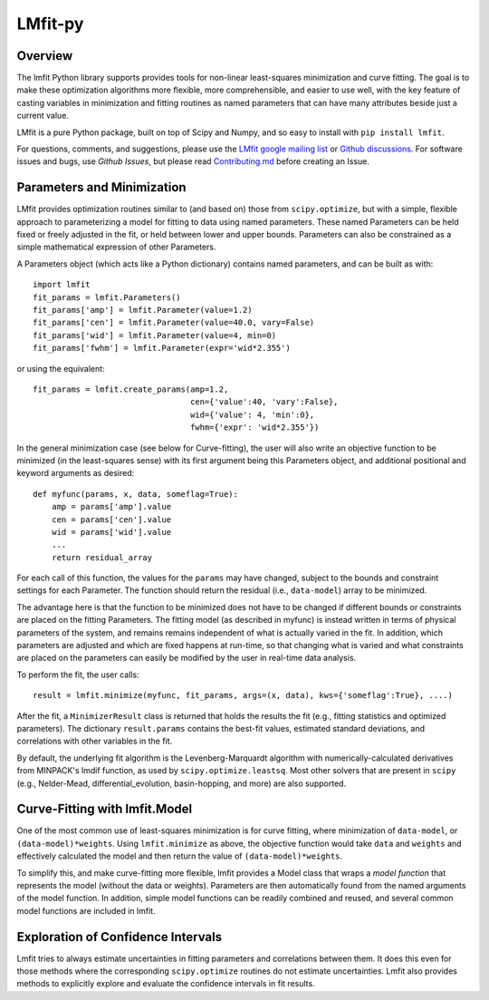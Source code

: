 LMfit-py
========

.. image:: https://dev.azure.com/lmfit/lmfit-py/_apis/build/status/lmfit.lmfit-py?branchName=master
    :target: https://dev.azure.com/lmfit/lmfit-py/_build/latest?definitionId=1&branchName=master

.. image:: https://codecov.io/gh/lmfit/lmfit-py/branch/master/graph/badge.svg
  :target: https://codecov.io/gh/lmfit/lmfit-py

.. image:: https://img.shields.io/pypi/v/lmfit.svg
   :target: https://pypi.org/project/lmfit

.. image:: https://img.shields.io/pypi/dm/lmfit.svg
   :target: https://pypi.org/project/lmfit

.. image:: https://img.shields.io/badge/docs-read-brightgreen
   :target: https://lmfit.github.io/lmfit-py/

.. image:: https://zenodo.org/badge/4185/lmfit/lmfit-py.svg
   :target: https://doi.org/10.5281/zenodo.598352

.. _LMfit google mailing list: https://groups.google.com/group/lmfit-py
.. _Github Discussions: https://github.com/lmfit/lmfit-py/discussions
.. _Github Issues: https://github.com/lmfit/lmfit-py/issues


..
   Note: the Zenodo target should be
   https://zenodo.org/badge/latestdoi/4185/lmfit/lmfit-py
   but see https://github.com/lmfit/lmfit-py/discussions/862


Overview
---------

The lmfit Python library supports provides tools for non-linear least-squares
minimization and curve fitting.  The goal is to make these optimization
algorithms more flexible, more comprehensible, and easier to use well, with the
key feature of casting variables in minimization and fitting routines as named
parameters that can have many attributes beside just a current value.

LMfit is a pure Python package, built on top of Scipy and Numpy, and so easy to
install with ``pip install lmfit``.

For questions, comments, and suggestions, please use the `LMfit google mailing
list`_ or `Github discussions`_.  For software issues and bugs, use `Github
Issues`, but please read `Contributing.md <.github/CONTRIBUTING.md>`_ before
creating an Issue.


Parameters and Minimization
------------------------------

LMfit provides optimization routines similar to (and based on) those from
``scipy.optimize``, but with a simple, flexible approach to parameterizing a
model for fitting to data using named parameters. These named Parameters can be
held fixed or freely adjusted in the fit, or held between lower and upper
bounds. Parameters can also be constrained as a simple mathematical expression
of other Parameters.

A Parameters object (which acts like a Python dictionary) contains named
parameters, and can be built as with::

    import lmfit
    fit_params = lmfit.Parameters()
    fit_params['amp'] = lmfit.Parameter(value=1.2)
    fit_params['cen'] = lmfit.Parameter(value=40.0, vary=False)
    fit_params['wid'] = lmfit.Parameter(value=4, min=0)
    fit_params['fwhm'] = lmfit.Parameter(expr='wid*2.355')

or using the equivalent::

    fit_params = lmfit.create_params(amp=1.2,
                                     cen={'value':40, 'vary':False},
                                     wid={'value': 4, 'min':0},
                                     fwhm={'expr': 'wid*2.355'})



In the general minimization case (see below for Curve-fitting), the user will
also write an objective function to be minimized (in the least-squares sense)
with its first argument being this Parameters object, and additional positional
and keyword arguments as desired::

    def myfunc(params, x, data, someflag=True):
        amp = params['amp'].value
        cen = params['cen'].value
        wid = params['wid'].value
        ...
        return residual_array

For each call of this function, the values for the ``params`` may have changed,
subject to the bounds and constraint settings for each Parameter. The function
should return the residual (i.e., ``data-model``) array to be minimized.

The advantage here is that the function to be minimized does not have to be
changed if different bounds or constraints are placed on the fitting Parameters.
The fitting model (as described in myfunc) is instead written in terms of
physical parameters of the system, and remains remains independent of what is
actually varied in the fit. In addition, which parameters are adjusted and which
are fixed happens at run-time, so that changing what is varied and what
constraints are placed on the parameters can easily be modified by the user in
real-time data analysis.

To perform the fit, the user calls::

    result = lmfit.minimize(myfunc, fit_params, args=(x, data), kws={'someflag':True}, ....)

After the fit, a ``MinimizerResult`` class is returned that holds the results
the fit (e.g., fitting statistics and optimized parameters). The dictionary
``result.params`` contains the best-fit values, estimated standard deviations,
and correlations with other variables in the fit.

By default, the underlying fit algorithm is the Levenberg-Marquardt algorithm
with numerically-calculated derivatives from MINPACK's lmdif function, as used
by ``scipy.optimize.leastsq``. Most other solvers that are present in ``scipy``
(e.g., Nelder-Mead, differential_evolution, basin-hopping, and more) are also
supported.


Curve-Fitting with lmfit.Model
----------------------------------

One of the most common use of least-squares minimization is for curve fitting,
where minimization of ``data-model``, or ``(data-model)*weights``.  Using
``lmfit.minimize`` as above, the objective function would take ``data`` and
``weights`` and effectively calculated the model and then return the value of
``(data-model)*weights``.

To simplify this, and make curve-fitting more flexible, lmfit provides a Model
class that wraps a *model function* that represents the model (without the data
or weights).  Parameters are then automatically found from the named arguments
of the model function.  In addition, simple model functions can be readily
combined and reused, and several common model functions are included in lmfit.

Exploration of Confidence Intervals
-------------------------------------

Lmfit tries to always estimate uncertainties in fitting parameters and
correlations between them.  It does this even for those methods where the
corresponding ``scipy.optimize`` routines do not estimate uncertainties.  Lmfit
also provides methods to explicitly explore and evaluate the confidence
intervals in fit results.
